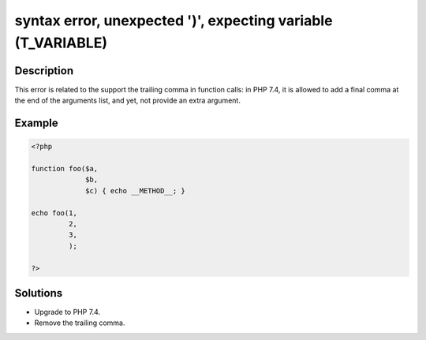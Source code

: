 .. _syntax-error,-unexpected-')',-expecting-variable-(t_variable):

syntax error, unexpected ')', expecting variable (T_VARIABLE)
-------------------------------------------------------------
 
.. meta::
	:description:
		syntax error, unexpected ')', expecting variable (T_VARIABLE): This error is related to the support the trailing comma in function calls: in PHP 7.
	:og:image: https://php-changed-behaviors.readthedocs.io/en/latest/_static/logo.png
	:og:type: article
	:og:title: syntax error, unexpected &#039;)&#039;, expecting variable (T_VARIABLE)
	:og:description: This error is related to the support the trailing comma in function calls: in PHP 7
	:og:url: https://php-errors.readthedocs.io/en/latest/messages/syntax-error%2C-unexpected-%27%29%27%2C-expecting-variable-%28t_variable%29.html
	:og:locale: en
	:twitter:card: summary_large_image
	:twitter:site: @exakat
	:twitter:title: syntax error, unexpected ')', expecting variable (T_VARIABLE)
	:twitter:description: syntax error, unexpected ')', expecting variable (T_VARIABLE): This error is related to the support the trailing comma in function calls: in PHP 7
	:twitter:creator: @exakat
	:twitter:image:src: https://php-changed-behaviors.readthedocs.io/en/latest/_static/logo.png

.. raw:: html

	<script type="application/ld+json">{"@context":"https:\/\/schema.org","@graph":[{"@type":"WebPage","@id":"https:\/\/php-errors.readthedocs.io\/en\/latest\/tips\/syntax-error,-unexpected-')',-expecting-variable-(t_variable).html","url":"https:\/\/php-errors.readthedocs.io\/en\/latest\/tips\/syntax-error,-unexpected-')',-expecting-variable-(t_variable).html","name":"syntax error, unexpected ')', expecting variable (T_VARIABLE)","isPartOf":{"@id":"https:\/\/www.exakat.io\/"},"datePublished":"Wed, 15 Jan 2025 15:19:14 +0000","dateModified":"Wed, 15 Jan 2025 15:19:14 +0000","description":"This error is related to the support the trailing comma in function calls: in PHP 7","inLanguage":"en-US","potentialAction":[{"@type":"ReadAction","target":["https:\/\/php-tips.readthedocs.io\/en\/latest\/tips\/syntax-error,-unexpected-')',-expecting-variable-(t_variable).html"]}]},{"@type":"WebSite","@id":"https:\/\/www.exakat.io\/","url":"https:\/\/www.exakat.io\/","name":"Exakat","description":"Smart PHP static analysis","inLanguage":"en-US"}]}</script>

Description
___________
 
This error is related to the support the trailing comma in function calls: in PHP 7.4, it is allowed to add a final comma at the end of the arguments list, and yet, not provide an extra argument. 

Example
_______

.. code-block:: php

   <?php
   
   function foo($a,
                $b,
                $c) { echo __METHOD__; }
   
   echo foo(1,
            2,
            3,
            );
   
   ?>

Solutions
_________

+ Upgrade to PHP 7.4.
+ Remove the trailing comma.
